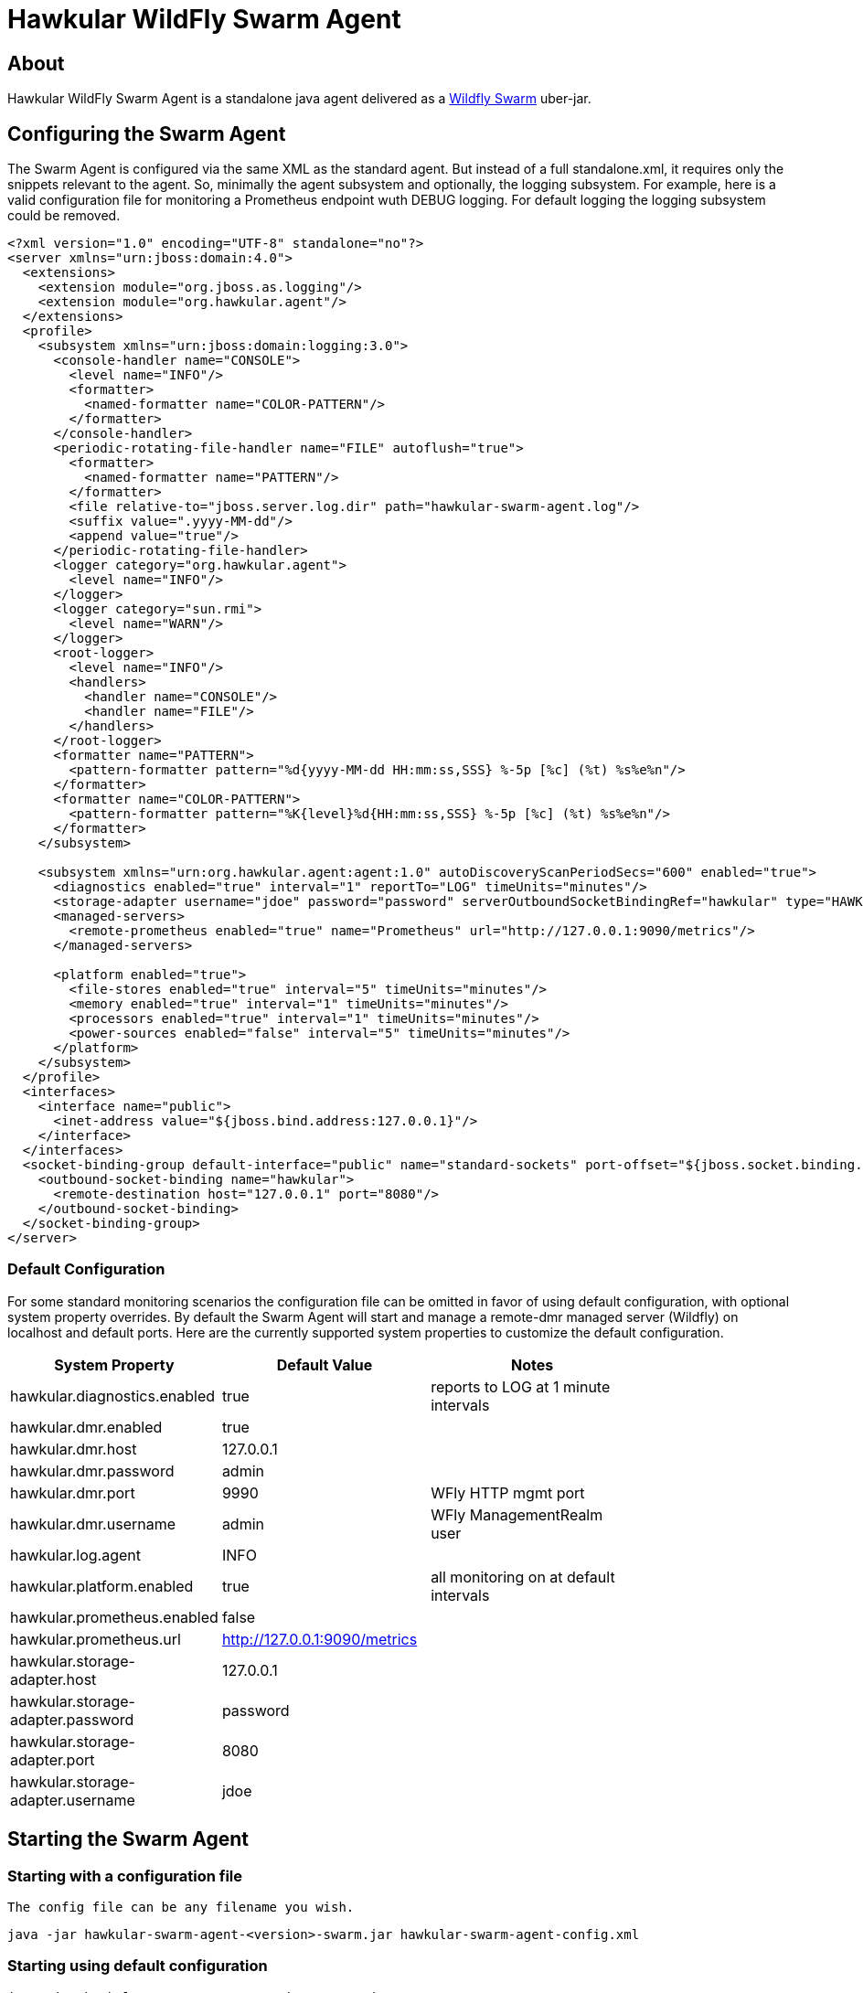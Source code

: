 = Hawkular WildFly Swarm Agent
:source-language: java

== About

Hawkular WildFly Swarm Agent is a standalone java agent delivered as a http://wildfly-swarm.io/[Wildfly Swarm] uber-jar.

== Configuring the Swarm Agent

The Swarm Agent is configured via the same XML as the standard agent.  But instead of a full standalone.xml, it requires only the snippets relevant to the agent. So, minimally the agent subsystem and optionally, the logging subsystem.  For example, here is a valid configuration file for monitoring a Prometheus endpoint wuth DEBUG logging. For default logging the logging subsystem could be removed.

[source,xml]
----
<?xml version="1.0" encoding="UTF-8" standalone="no"?>
<server xmlns="urn:jboss:domain:4.0">
  <extensions>
    <extension module="org.jboss.as.logging"/>
    <extension module="org.hawkular.agent"/>
  </extensions>
  <profile>
    <subsystem xmlns="urn:jboss:domain:logging:3.0">
      <console-handler name="CONSOLE">
        <level name="INFO"/>
        <formatter>
          <named-formatter name="COLOR-PATTERN"/>
        </formatter>
      </console-handler>
      <periodic-rotating-file-handler name="FILE" autoflush="true">
        <formatter>
          <named-formatter name="PATTERN"/>
        </formatter>
        <file relative-to="jboss.server.log.dir" path="hawkular-swarm-agent.log"/>
        <suffix value=".yyyy-MM-dd"/>
        <append value="true"/>
      </periodic-rotating-file-handler>
      <logger category="org.hawkular.agent">
        <level name="INFO"/>
      </logger>
      <logger category="sun.rmi">
        <level name="WARN"/>
      </logger>
      <root-logger>
        <level name="INFO"/>
        <handlers>
          <handler name="CONSOLE"/>
          <handler name="FILE"/>
        </handlers>
      </root-logger>
      <formatter name="PATTERN">
        <pattern-formatter pattern="%d{yyyy-MM-dd HH:mm:ss,SSS} %-5p [%c] (%t) %s%e%n"/>
      </formatter>
      <formatter name="COLOR-PATTERN">
        <pattern-formatter pattern="%K{level}%d{HH:mm:ss,SSS} %-5p [%c] (%t) %s%e%n"/>
      </formatter>
    </subsystem>

    <subsystem xmlns="urn:org.hawkular.agent:agent:1.0" autoDiscoveryScanPeriodSecs="600" enabled="true">
      <diagnostics enabled="true" interval="1" reportTo="LOG" timeUnits="minutes"/>
      <storage-adapter username="jdoe" password="password" serverOutboundSocketBindingRef="hawkular" type="HAWKULAR"/>
      <managed-servers>
        <remote-prometheus enabled="true" name="Prometheus" url="http://127.0.0.1:9090/metrics"/>
      </managed-servers>

      <platform enabled="true">
        <file-stores enabled="true" interval="5" timeUnits="minutes"/>
        <memory enabled="true" interval="1" timeUnits="minutes"/>
        <processors enabled="true" interval="1" timeUnits="minutes"/>
        <power-sources enabled="false" interval="5" timeUnits="minutes"/>
      </platform>
    </subsystem>
  </profile>
  <interfaces>
    <interface name="public">
      <inet-address value="${jboss.bind.address:127.0.0.1}"/>
    </interface>
  </interfaces>
  <socket-binding-group default-interface="public" name="standard-sockets" port-offset="${jboss.socket.binding.port-offset:0}">
    <outbound-socket-binding name="hawkular">
      <remote-destination host="127.0.0.1" port="8080"/>
    </outbound-socket-binding>
  </socket-binding-group>
</server>
----

=== Default Configuration

For some standard monitoring scenarios the configuration file can be omitted in favor of using default configuration, with optional system property overrides.  By default the Swarm Agent will start and manage a remote-dmr managed server (Wildfly) on localhost and default ports. Here are the currently supported system properties to customize the default configuration.

[width="80%",options="header"]
|=========================================================
|System Property |Default Value | Notes
|hawkular.diagnostics.enabled            |true                   |reports to LOG at 1 minute intervals
|hawkular.dmr.enabled                    |true                   |
|hawkular.dmr.host                       |127.0.0.1              |
|hawkular.dmr.password                   |admin                  |
|hawkular.dmr.port                       |9990                   |WFly HTTP mgmt port
|hawkular.dmr.username                   |admin                  |WFly ManagementRealm user
|hawkular.log.agent                      |INFO                   |
|hawkular.platform.enabled               |true                   |all monitoring on at default intervals
|hawkular.prometheus.enabled             |false                  |
|hawkular.prometheus.url                 |http://127.0.0.1:9090/metrics |
|hawkular.storage-adapter.host           |127.0.0.1              |
|hawkular.storage-adapter.password       |password               |
|hawkular.storage-adapter.port           |8080                   |
|hawkular.storage-adapter.username       |jdoe                   |
|=========================================================

== Starting the Swarm Agent

=== Starting with a configuration file

    The config file can be any filename you wish.

    java -jar hawkular-swarm-agent-<version>-swarm.jar hawkular-swarm-agent-config.xml

=== Starting using default configuration

    java -jar hawkular-swarm-agent-<version>-swarm.jar

=== Starting using default configuration with overrides

    We'll turn off dmr monitoring and turn on default prometheus monitoring, with debug logging.

    java -jar -Dhawkular.dmr.enabled=false -Dhawkular.prometheus.enabled=true -Dhawkular.log.agent=DEBUG hawkular-swarm-agent-<version>-swarm.jar

== Tips

* The logfile is named hawkular-swarm-agent.log and its placement is relative to org.jboss.logging.dir. By default it will be in the current working directory.

* Remote monitoring of Wildfly/EAP uses the ManagementRealm and so needs a management user defined.  This can be added via:

  <server-dir>/bin/add-user.sh

